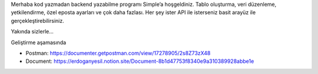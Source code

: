 Merhaba kod yazmadan backend yazabilme programı Simple’a hoşgeldiniz. Tablo oluşturma, veri düzenleme, yetkilendirme, özel eposta ayarları ve çok daha fazlası. Her şey ister API ile isterseniz basit arayüz ile gerçekleştirebilirsiniz.

Yakında sizlerle...


Geliştirme aşamasında 

- Postman: https://documenter.getpostman.com/view/17278905/2s8Z73zX48  
- Document: https://erdoganyesil.notion.site/Document-8b1d47753f8340e9a310389928abbe1e
